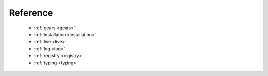 .. _reference:

Reference
=========

   - :ref:`gears <gears>`
   - :ref:`installation <installation>`
   - :ref:`live <live>`
   - :ref:`log <log>`
   - :ref:`registry <registry>`
   - :ref:`typing <typing>`
